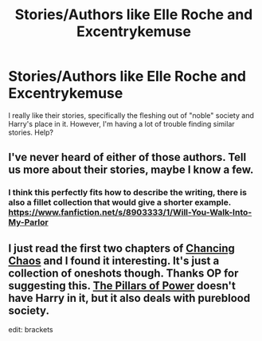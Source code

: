 #+TITLE: Stories/Authors like Elle Roche and Excentrykemuse

* Stories/Authors like Elle Roche and Excentrykemuse
:PROPERTIES:
:Author: Xwiint
:Score: 3
:DateUnix: 1399666055.0
:DateShort: 2014-May-10
:FlairText: Request
:END:
I really like their stories, specifically the fleshing out of "noble" society and Harry's place in it. However, I'm having a lot of trouble finding similar stories. Help?


** I've never heard of either of those authors. Tell us more about their stories, maybe I know a few.
:PROPERTIES:
:Author: Serpensortia
:Score: 4
:DateUnix: 1399669270.0
:DateShort: 2014-May-10
:END:

*** I think this perfectly fits how to describe the writing, there is also a fillet collection that would give a shorter example. [[https://www.fanfiction.net/s/8903333/1/Will-You-Walk-Into-My-Parlor]]
:PROPERTIES:
:Author: Xwiint
:Score: 2
:DateUnix: 1399709107.0
:DateShort: 2014-May-10
:END:


** I just read the first two chapters of [[https://www.fanfiction.net/s/7231737/1/Chancing-Chaos][Chancing Chaos]] and I found it interesting. It's just a collection of oneshots though. Thanks OP for suggesting this. [[https://www.fanfiction.net/s/6733750/1/The-Pillars-of-Power][The Pillars of Power]] doesn't have Harry in it, but it also deals with pureblood society.

edit: brackets
:PROPERTIES:
:Author: sortakindalikesyou
:Score: 3
:DateUnix: 1399887486.0
:DateShort: 2014-May-12
:END:
